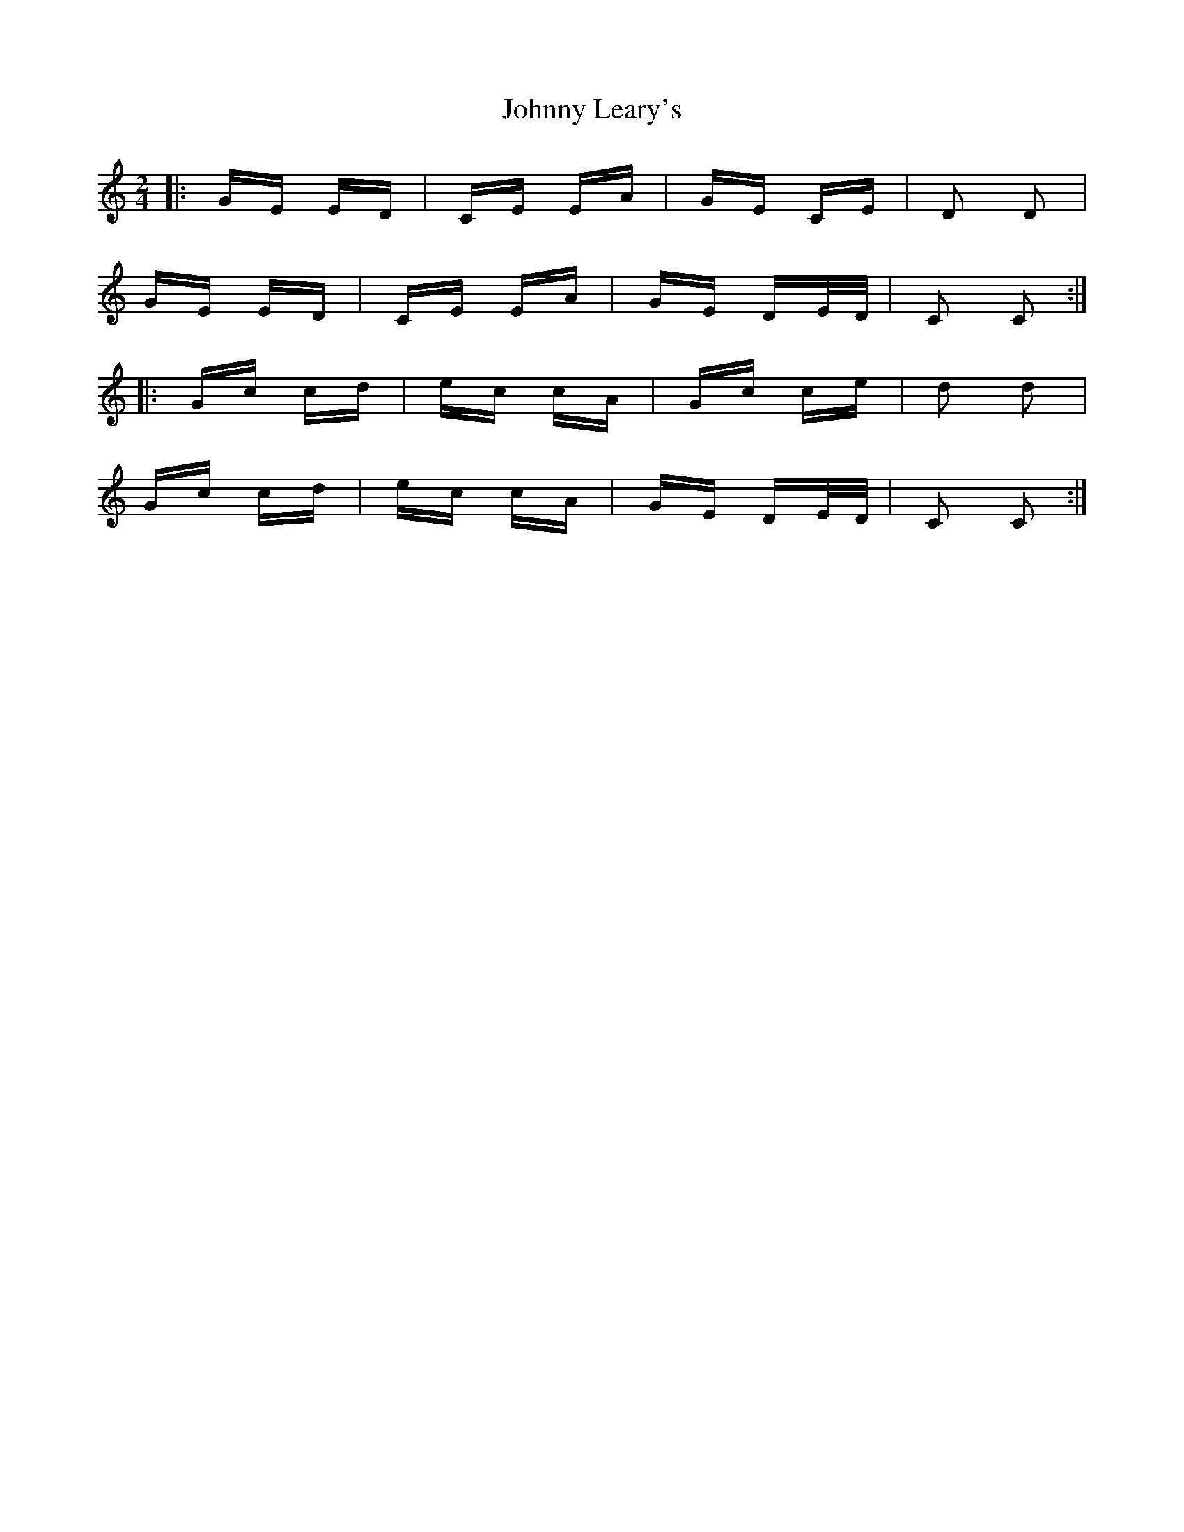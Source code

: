 X: 20770
T: Johnny Leary's
R: polka
M: 2/4
K: Cmajor
|:GE ED|CE EA|GE CE|D2 D2|
GE ED|CE EA|GE DE/D/|C2 C2:|
|:Gc cd|ec cA|Gc ce|d2 d2|
Gc cd|ec cA|GE DE/D/|C2 C2:|

